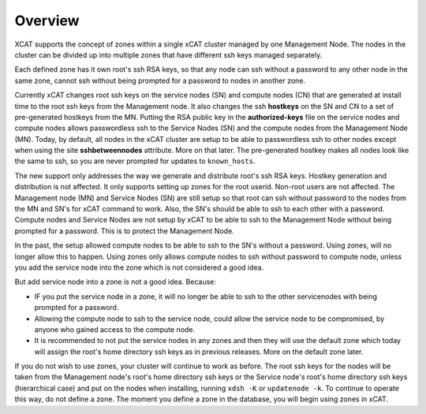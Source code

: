 Overview
========

XCAT supports the concept of zones within a single xCAT cluster managed by one Management Node.  The nodes in the cluster can be divided up into multiple zones that have different ssh keys managed separately. 

Each defined zone has it own root's ssh RSA keys, so that any node can ssh without a password to any other node in the same zone,  cannot ssh without being prompted for a password to nodes in another zone.

Currently xCAT changes root ssh keys on the service nodes (SN) and compute nodes (CN) that are generated at install time to the root ssh keys from the Management node. It also changes the ssh **hostkeys** on the SN and CN to a set of pre-generated hostkeys from the MN. Putting the RSA public key in the **authorized-keys** file on the service nodes and compute nodes allows passwordless ssh to the Service Nodes (SN) and the compute nodes from the Management Node (MN). Today, by default, all nodes in the xCAT cluster are setup to be able to passwordless ssh to other nodes except when using the site **sshbetweennodes** attribute. More on that later. The pre-generated hostkey makes all nodes look like the same to ssh, so you are never prompted for updates to ``known_hosts``.

The new support only addresses the way we generate and distribute root's ssh RSA keys. Hostkey generation and distribution is not affected. It only supports setting up zones for the root userid. Non-root users are not affected. The Management node (MN) and Service Nodes (SN) are still setup so that root can ssh without password to the nodes from the MN and SN's for xCAT command to work. Also, the SN's should be able to ssh to each other with a password. Compute nodes and Service Nodes are not setup by xCAT to be able to ssh to the Management Node without being prompted for a password. This is to protect the Management Node.

In the past, the setup allowed compute nodes to be able to ssh to the SN's without a password. Using zones, will no longer allow this to happen. Using zones only allows compute nodes to ssh without password to compute node, unless you add the service node into the zone which is not considered a good idea.

But add service node into a zone is not a good idea. Because:

* IF you put the service node in a zone, it will no longer be able to ssh to the other servicenodes with being prompted for a password.
* Allowing the compute node to ssh to the service node, could allow the service node to be compromised, by anyone who gained access to the compute node.
* It is recommended to not put the service nodes in any zones and then they will use the default zone which today will assign the root's home directory ssh keys as in previous releases. More on the default zone later.

If you do not wish to use zones, your cluster will continue to work as before. The root ssh keys for the nodes will be taken from the Management node's root's home directory ssh keys or the Service node's root's home directory ssh keys (hierarchical case) and put on the nodes when installing, running ``xdsh -K`` or ``updatenode -k``. To continue to operate this way, do not define a zone. The moment you define a zone in the database, you will begin using zones in xCAT.

